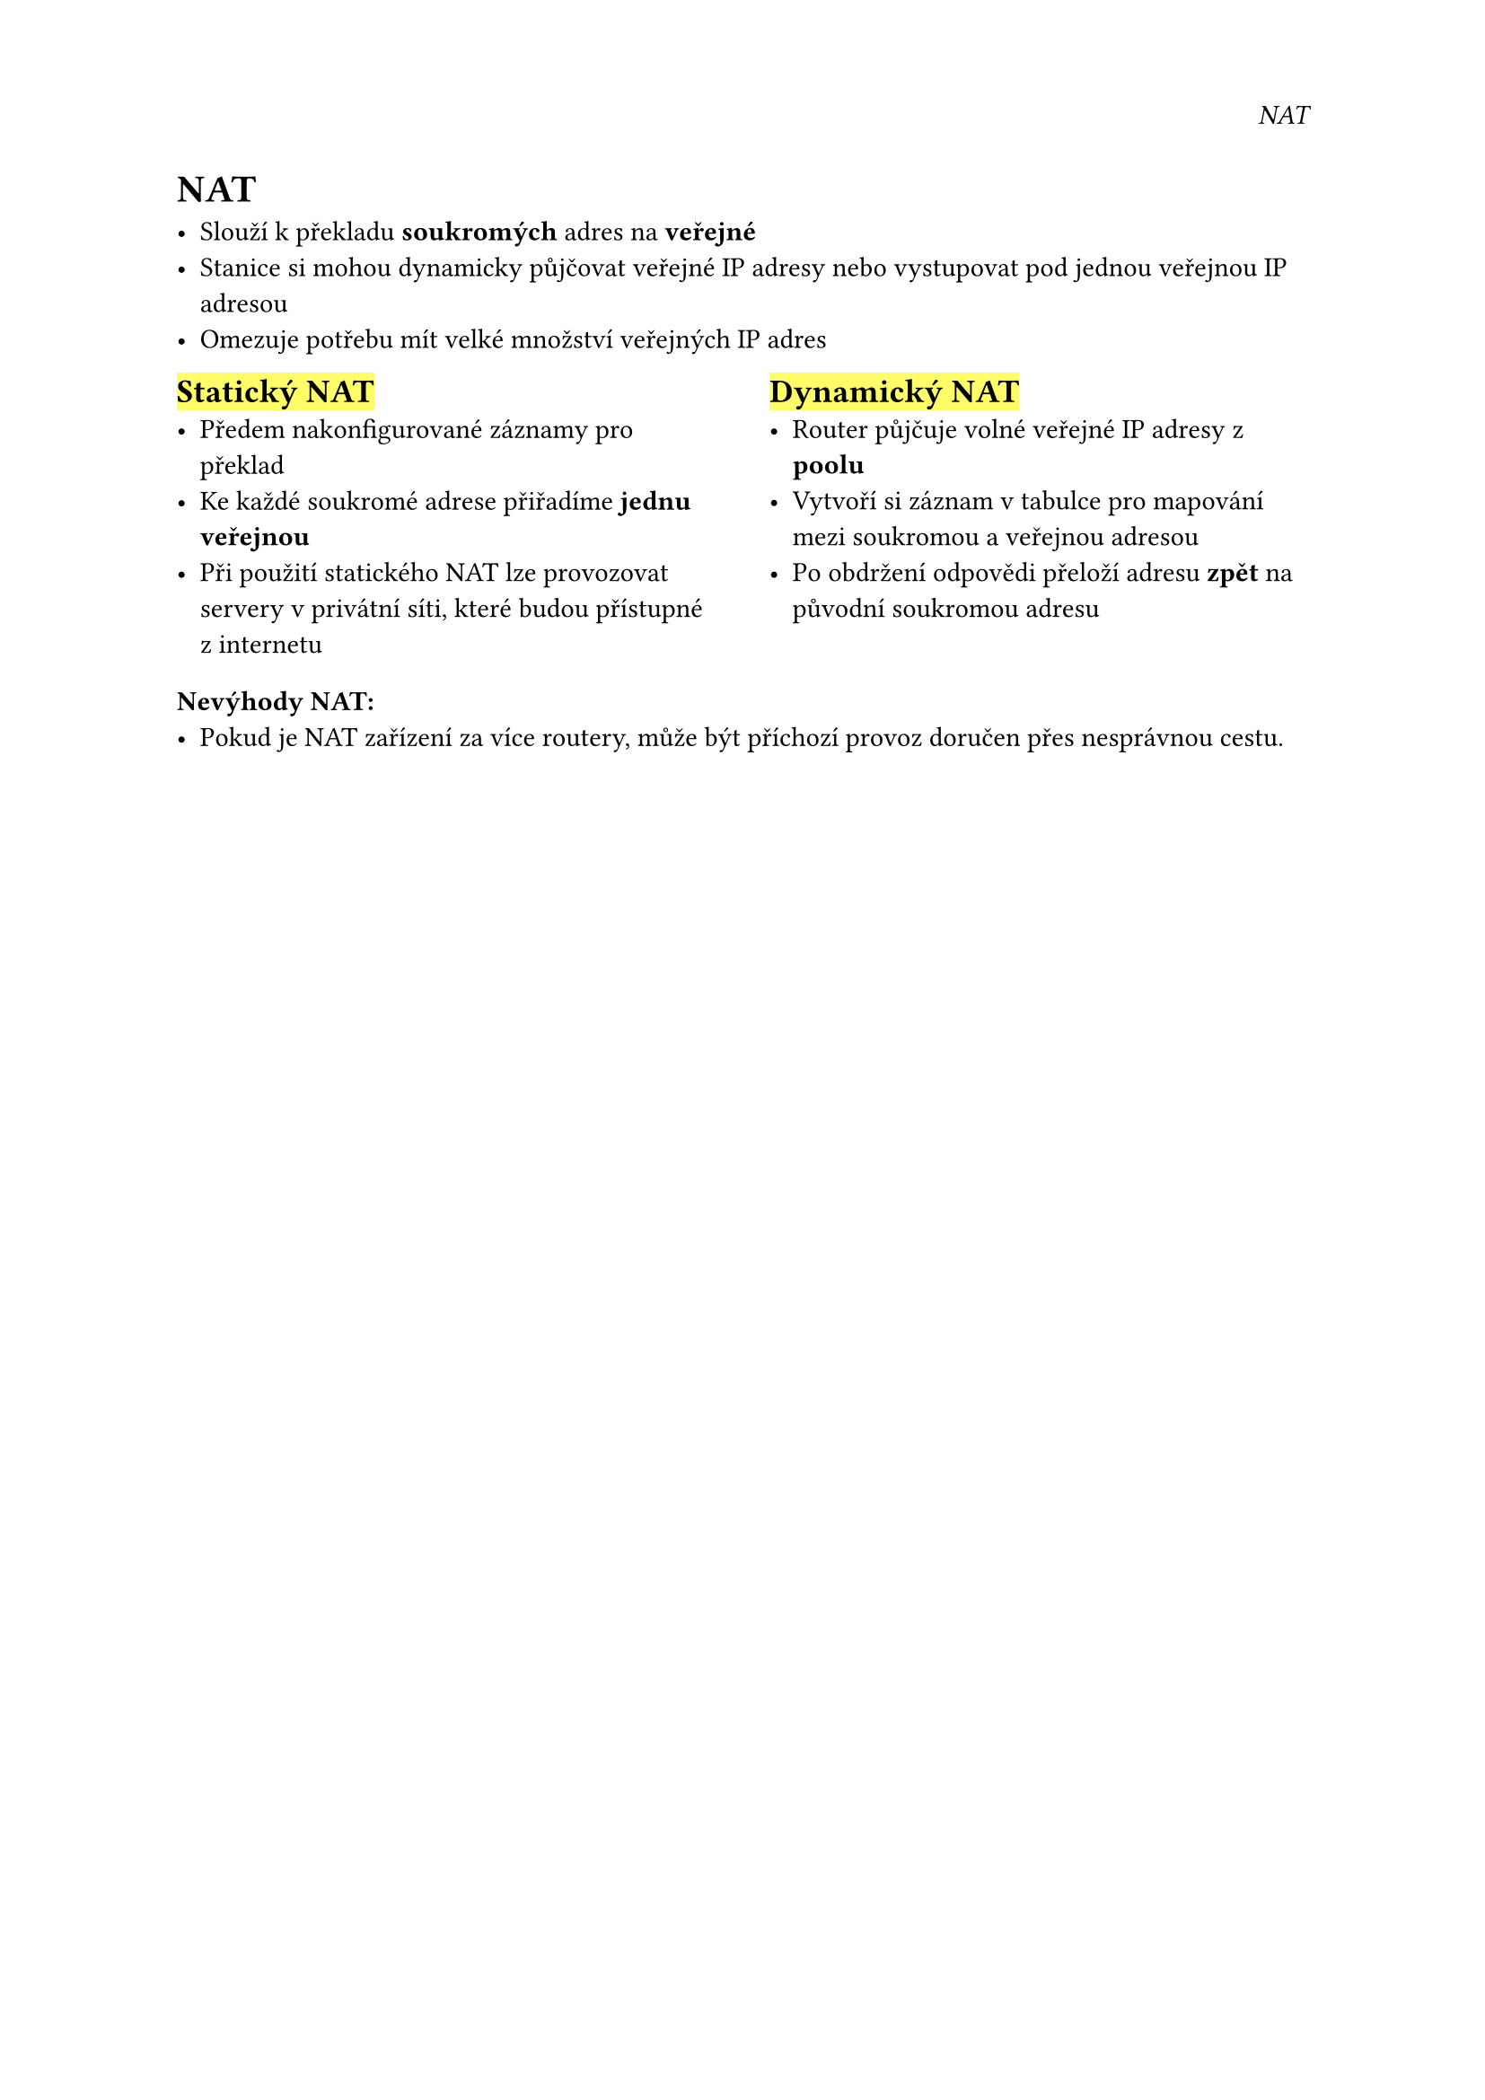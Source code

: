 #set page(
  header: align(right)[
    _NAT_
  ]
)
= NAT

- Slouží k překladu *soukromých* adres na *veřejné*
- Stanice si mohou dynamicky půjčovat veřejné IP adresy nebo vystupovat pod jednou veřejnou IP adresou
- Omezuje potřebu mít velké množství veřejných IP adres

#grid(
  columns: (1fr, 0.1fr, 1fr),
  [
    == #highlight[Statický NAT]
    - Předem nakonfigurované záznamy pro překlad
    - Ke každé soukromé adrese přiřadíme *jednu veřejnou*
    - Při použití statického NAT lze provozovat servery v privátní síti, které budou přístupné z internetu
  ],
  [],
  [
    == #highlight[Dynamický NAT]
    - Router půjčuje volné veřejné IP adresy z *poolu*
    - Vytvoří si záznam v tabulce pro mapování mezi soukromou a veřejnou adresou
    - Po obdržení odpovědi přeloží adresu *zpět* na původní soukromou adresu
  ]
)

=== Nevýhody NAT:
- Pokud je NAT zařízení za více routery, může být příchozí provoz doručen přes nesprávnou cestu.

